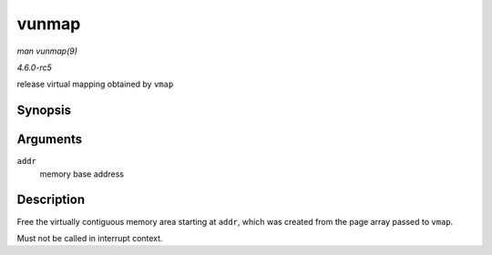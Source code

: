 .. -*- coding: utf-8; mode: rst -*-

.. _API-vunmap:

======
vunmap
======

*man vunmap(9)*

*4.6.0-rc5*

release virtual mapping obtained by ``vmap``


Synopsis
========

.. c:function:: void vunmap( const void * addr )

Arguments
=========

``addr``
    memory base address


Description
===========

Free the virtually contiguous memory area starting at ``addr``, which
was created from the page array passed to ``vmap``.

Must not be called in interrupt context.


.. ------------------------------------------------------------------------------
.. This file was automatically converted from DocBook-XML with the dbxml
.. library (https://github.com/return42/sphkerneldoc). The origin XML comes
.. from the linux kernel, refer to:
..
.. * https://github.com/torvalds/linux/tree/master/Documentation/DocBook
.. ------------------------------------------------------------------------------
